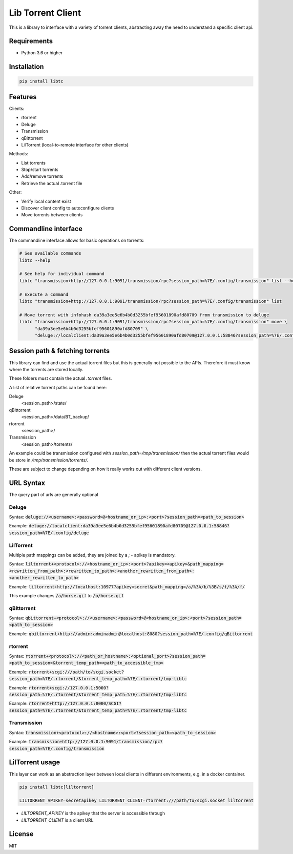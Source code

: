 ================================
Lib Torrent Client
================================

This is a library to interface with a variety of torrent clients,
abstracting away the need to understand a specific client api.

.. image:: https://github.com/JohnDoee/libtc/actions/workflows/main.yml/badge.svg?branch=master

Requirements
--------------------------------

* Python 3.6 or higher


Installation
--------------------------------

.. code-block:: bash

    pip install libtc


Features
--------------------------------

Clients:

* rtorrent
* Deluge
* Transmission
* qBittorrent
* LilTorrent (local-to-remote interface for other clients)

Methods:

* List torrents
* Stop/start torrents
* Add/remove torrents
* Retrieve the actual .torrent file

Other:

* Verify local content exist
* Discover client config to autoconfigure clients
* Move torrents between clients

Commandline interface
---------------------------------

The commandline interface allows for basic operations on torrents:

.. code-block:: bash

    # See available commands
    libtc --help

    # See help for individual command
    libtc "transmission+http://127.0.0.1:9091/transmission/rpc?session_path=%7E/.config/transmission" list --help

    # Execute a command
    libtc "transmission+http://127.0.0.1:9091/transmission/rpc?session_path=%7E/.config/transmission" list

    # Move torrent with infohash da39a3ee5e6b4b0d3255bfef95601890afd80709 from transmission to deluge
    libtc "transmission+http://127.0.0.1:9091/transmission/rpc?session_path=%7E/.config/transmission" move \
          "da39a3ee5e6b4b0d3255bfef95601890afd80709" \
          "deluge://localclient:da39a3ee5e6b4b0d3255bfef95601890afd80709@127.0.0.1:58846?session_path=%7E/.config/deluge"

Session path & fetching torrents
---------------------------------

This library can find and use the actual torrent files but this is generally not possible to the APIs.
Therefore it must know where the torrents are stored locally.

These folders must contain the actual `.torrent` files.

A list of relative torrent paths can be found here:

Deluge
  <session_path>/state/

qBittorrent
  <session_path>/data/BT_backup/

rtorrent
  <session_path>/

Transmission
  <session_path>/torrents/

An example could be transmission configured with `session_path=/tmp/transmission/` then the actual torrent files would
be store in `/tmp/transmission/torrents/`.

These are subject to change depending on how it really works out with different client versions.

URL Syntax
---------------------------------

The query part of urls are generally optional

Deluge
==============================

Syntax: :code:`deluge://<username>:<password>@<hostname_or_ip>:<port>?session_path=<path_to_session>`

Example: :code:`deluge://localclient:da39a3ee5e6b4b0d3255bfef95601890afd80709@127.0.0.1:58846?session_path=%7E/.config/deluge`

LilTorrent
==============================

Multiple path mappings can be added, they are joined by a `;` - apikey is mandatory.

Syntax: :code:`liltorrent+<protocol>://<hostname_or_ip>:<port>?apikey=<apikey>&path_mapping=<rewritten_from_path>:<rewritten_to_path>;<another_rewritten_from_path>:<another_rewritten_to_path>`

Example: :code:`liltorrent+http://localhost:10977?apikey=secret&path_mapping=/a/%3A/b/%3B/s/t/%3A/f/`

This example changes :code:`/a/horse.gif` to :code:`/b/horse.gif`

qBittorrent
==============================

Syntax: :code:`qbittorrent+<protocol>://<username>:<password>@<hostname_or_ip>:<port>?session_path=<path_to_session>`

Example: :code:`qbittorrent+http://admin:adminadmin@localhost:8080?session_path=%7E/.config/qBittorrent`

rtorrent
==============================

Syntax: :code:`rtorrent+<protocol>://<path_or_hostname>:<optional_port>?session_path=<path_to_session>&torrent_temp_path=<path_to_accessible_tmp>`

Example: :code:`rtorrent+scgi:///path/to/scgi.socket?session_path=%7E/.rtorrent/&torrent_temp_path=%7E/.rtorrent/tmp-libtc`

Example: :code:`rtorrent+scgi://127.0.0.1:5000?session_path=%7E/.rtorrent/&torrent_temp_path=%7E/.rtorrent/tmp-libtc`

Example: :code:`rtorrent+http://127.0.0.1:8000/SCGI?session_path=%7E/.rtorrent/&torrent_temp_path=%7E/.rtorrent/tmp-libtc`

Transmission
==============================

Syntax: :code:`transmission+<protocol>://<hostname>:<port>?session_path=<path_to_session>`

Example: :code:`transmission+http://127.0.0.1:9091/transmission/rpc?session_path=%7E/.config/transmission`

LilTorrent usage
---------------------------------

This layer can work as an abstraction layer between local clients in different environments,
e.g. in a docker container.

.. code-block:: bash

    pip install libtc[liltorrent]

    LILTORRENT_APIKEY=secretapikey LILTORRENT_CLIENT=rtorrent:///path/to/scgi.socket liltorrent

* `LILTORRENT_APIKEY` is the apikey that the server is accessible through
* `LILTORRENT_CLIENT` is a client URL

License
---------------------------------

MIT